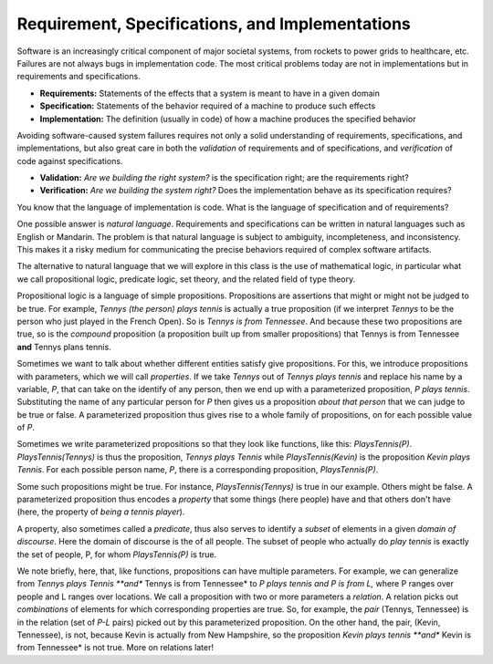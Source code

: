 Requirement, Specifications, and Implementations
================================================

Software is an increasingly critical component of major societal
systems, from rockets to power grids to healthcare, etc. Failures are
not always bugs in implementation code. The most critical problems
today are not in implementations but in requirements and
specifications.

* **Requirements:** Statements of the effects that a system is meant to have in a given domain
* **Specification:** Statements of the behavior required of a machine to produce such effects
* **Implementation:** The definition (usually in code) of how a machine produces the specified behavior

Avoiding software-caused system failures requires not only a solid
understanding of requirements, specifications, and implementations,
but also great care in both the *validation* of requirements and of
specifications, and *verification* of code against specifications.

* **Validation:** *Are we building the right system?* is the specification right; are the requirements right?
* **Verification:** *Are we building the system right?* Does the implementation behave as its specification requires?

You know that the language of implementation is code. What is the
language of specification and of requirements?

One possible answer is *natural language*. Requirements and
specifications can be written in natural languages such as English or
Mandarin. The problem is that natural language is subject to
ambiguity, incompleteness, and inconsistency. This makes it a risky
medium for communicating the precise behaviors required of complex
software artifacts.

The alternative to natural language that we will explore in this class
is the use of mathematical logic, in particular what we call propositional
logic, predicate logic, set theory, and the related field of type theory.

Propositional logic is a language of simple propositions. Propositions
are assertions that might or might not be judged to be true. For
example, *Tennys (the person) plays tennis* is actually a true
proposition (if we interpret *Tennys* to be the person who just played
in the French Open).  So is *Tennys is from Tennessee*. And because
these two propositions are true, so is the *compound* proposition (a
proposition built up from smaller propositions) that Tennys is from
Tennessee **and** Tennys plans tennis.

Sometimes we want to talk about whether different entities satisfy
give propositions. For this, we introduce propositions with parameters,
which we will call *properties*. If we take *Tennys* out of *Tennys
plays tennis* and replace his name by a variable, *P*, that can take
on the identify of any person, then we end up with a parameterized
proposition, *P plays tennis*. Substituting the name of any particular
person for *P* then gives us a proposition *about that person* that we
can judge to be true or false. A parameterized proposition thus gives
rise to a whole family of propositions, on for each possible value of
*P*.

Sometimes we write parameterized propositions so that they look like
functions, like this: *PlaysTennis(P)*. *PlaysTennis(Tennys)* is thus
the proposition, *Tennys plays Tennis* while *PlaysTennis(Kevin)* is
the proposition *Kevin plays Tennis*. For each possible person name,
*P*, there is a corresponding proposition, *PlaysTennis(P)*.

Some such propositions might be true. For instance,
*PlaysTennis(Tennys)* is true in our example. Others might be false. A
parameterized proposition thus encodes a *property* that some things
(here people) have and that others don't have (here, the property of
*being a tennis player*).

A property, also sometimes called a *predicate*, thus also serves to
identify a *subset* of elements in a given *domain of discourse*. Here
the domain of discourse is the of all people. The subset of people who
actually do *play tennis* is exactly the set of people, P, for whom
*PlaysTennis(P)* is true. 

We note briefly, here, that, like functions, propositions can have
multiple parameters. For example, we can generalize from *Tennys plays
Tennis **and** Tennys is from Tennessee* to *P plays tennis and P is
from L,* where P ranges over people and L ranges over locations. We
call a proposition with two or more parameters a *relation*. A
relation picks out *combinations* of elements for which corresponding
properties are true. So, for example, the *pair* (Tennys, Tennessee)
is in the relation (set of *P-L* pairs) picked out by this
parameterized proposition. On the other hand, the pair, (Kevin,
Tennessee), is not, because Kevin is actually from New Hampshire, so
the proposition *Kevin plays tennis **and** Kevin is from Tennessee*
is not true. More on relations later!
